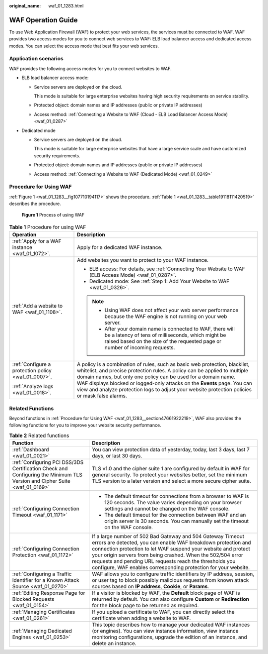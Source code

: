 :original_name: waf_01_1283.html

.. _waf_01_1283:

WAF Operation Guide
===================

To use Web Application Firewall (WAF) to protect your web services, the services must be connected to WAF. WAF provides two access modes for you to connect web services to WAF: ELB load balancer access and dedicated access modes. You can select the access mode that best fits your web services.

Application scenarios
---------------------

WAF provides the following access modes for you to connect websites to WAF.

-  ELB load balancer access mode:

   -  Service servers are deployed on the cloud.

      This mode is suitable for large enterprise websites having high security requirements on service stability.

   -  Protected object: domain names and IP addresses (public or private IP addresses)

   -  Access method: :ref:`Connecting a Website to WAF (Cloud - ELB Load Balancer Access Mode) <waf_01_0287>`

-  Dedicated mode

   -  Service servers are deployed on the cloud.

      This mode is suitable for large enterprise websites that have a large service scale and have customized security requirements.

   -  Protected object: domain names and IP addresses (public or private IP addresses)

   -  Access method: :ref:`Connecting a Website to WAF (Dedicated Mode) <waf_01_0249>`

.. _waf_01_1283__section47661922219:

Procedure for Using WAF
-----------------------

:ref:`Figure 1 <waf_01_1283__fig107710194117>` shows the procedure. :ref:`Table 1 <waf_01_1283__table19118111420519>` describes the procedure.

.. _waf_01_1283__fig107710194117:

.. figure:: /_static/images/en-us_image_0000001677232290.png
   :alt: **Figure 1** Process of using WAF

   **Figure 1** Process of using WAF

.. _waf_01_1283__table19118111420519:

.. table:: **Table 1** Procedure for using WAF

   +-----------------------------------------------------+----------------------------------------------------------------------------------------------------------------------------------------------------------------------------------------------------------------------------+
   | Operation                                           | Description                                                                                                                                                                                                                |
   +=====================================================+============================================================================================================================================================================================================================+
   | :ref:`Apply for a WAF instance <waf_01_1072>`.      | Apply for a dedicated WAF instance.                                                                                                                                                                                        |
   +-----------------------------------------------------+----------------------------------------------------------------------------------------------------------------------------------------------------------------------------------------------------------------------------+
   | :ref:`Add a website to WAF <waf_01_1108>`.          | Add websites you want to protect to your WAF instance.                                                                                                                                                                     |
   |                                                     |                                                                                                                                                                                                                            |
   |                                                     | -  ELB access: For details, see :ref:`Connecting Your Website to WAF (ELB Access Mode) <waf_01_0287>`.                                                                                                                     |
   |                                                     | -  Dedicated mode: See :ref:`Step 1: Add Your Website to WAF <waf_01_0326>`.                                                                                                                                               |
   |                                                     |                                                                                                                                                                                                                            |
   |                                                     | .. note::                                                                                                                                                                                                                  |
   |                                                     |                                                                                                                                                                                                                            |
   |                                                     |    -  Using WAF does not affect your web server performance because the WAF engine is not running on your web server.                                                                                                      |
   |                                                     |    -  After your domain name is connected to WAF, there will be a latency of tens of milliseconds, which might be raised based on the size of the requested page or number of incoming requests.                           |
   +-----------------------------------------------------+----------------------------------------------------------------------------------------------------------------------------------------------------------------------------------------------------------------------------+
   | :ref:`Configure a protection policy <waf_01_0007>`. | A policy is a combination of rules, such as basic web protection, blacklist, whitelist, and precise protection rules. A policy can be applied to multiple domain names, but only one policy can be used for a domain name. |
   +-----------------------------------------------------+----------------------------------------------------------------------------------------------------------------------------------------------------------------------------------------------------------------------------+
   | :ref:`Analyze logs <waf_01_0018>`.                  | WAF displays blocked or logged-only attacks on the **Events** page. You can view and analyze protection logs to adjust your website protection policies or mask false alarms.                                              |
   +-----------------------------------------------------+----------------------------------------------------------------------------------------------------------------------------------------------------------------------------------------------------------------------------+

Related Functions
-----------------

Beyond functions in :ref:`Procedure for Using WAF <waf_01_1283__section47661922219>`, WAF also provides the following functions for you to improve your website security performance.

.. table:: **Table 2** Related functions

   +---------------------------------------------------------------------------------------------------------------------------+---------------------------------------------------------------------------------------------------------------------------------------------------------------------------------------------------------------------------------------------------------------------------------------------------------------------------------------------------------------------------------------------+
   | Function                                                                                                                  | Description                                                                                                                                                                                                                                                                                                                                                                                 |
   +===========================================================================================================================+=============================================================================================================================================================================================================================================================================================================================================================================================+
   | :ref:`Dashboard <waf_01_0021>`                                                                                            | You can view protection data of yesterday, today, last 3 days, last 7 days, or last 30 days.                                                                                                                                                                                                                                                                                                |
   +---------------------------------------------------------------------------------------------------------------------------+---------------------------------------------------------------------------------------------------------------------------------------------------------------------------------------------------------------------------------------------------------------------------------------------------------------------------------------------------------------------------------------------+
   | :ref:`Configuring PCI DSS/3DS Certification Check and Configuring the Minimum TLS Version and Cipher Suite <waf_01_0169>` | TLS v1.0 and the cipher suite 1 are configured by default in WAF for general security. To protect your websites better, set the minimum TLS version to a later version and select a more secure cipher suite.                                                                                                                                                                               |
   +---------------------------------------------------------------------------------------------------------------------------+---------------------------------------------------------------------------------------------------------------------------------------------------------------------------------------------------------------------------------------------------------------------------------------------------------------------------------------------------------------------------------------------+
   | :ref:`Configuring Connection Timeout <waf_01_1171>`                                                                       | -  The default timeout for connections from a browser to WAF is 120 seconds. The value varies depending on your browser settings and cannot be changed on the WAF console.                                                                                                                                                                                                                  |
   |                                                                                                                           | -  The default timeout for the connection between WAF and an origin server is 30 seconds. You can manually set the timeout on the WAF console.                                                                                                                                                                                                                                              |
   +---------------------------------------------------------------------------------------------------------------------------+---------------------------------------------------------------------------------------------------------------------------------------------------------------------------------------------------------------------------------------------------------------------------------------------------------------------------------------------------------------------------------------------+
   | :ref:`Configuring Connection Protection <waf_01_1172>`                                                                    | If a large number of 502 Bad Gateway and 504 Gateway Timeout errors are detected, you can enable WAF breakdown protection and connection protection to let WAF suspend your website and protect your origin servers from being crashed. When the 502/504 error requests and pending URL requests reach the thresholds you configure, WAF enables corresponding protection for your website. |
   +---------------------------------------------------------------------------------------------------------------------------+---------------------------------------------------------------------------------------------------------------------------------------------------------------------------------------------------------------------------------------------------------------------------------------------------------------------------------------------------------------------------------------------+
   | :ref:`Configuring a Traffic Identifier for a Known Attack Source <waf_01_0270>`                                           | WAF allows you to configure traffic identifiers by IP address, session, or user tag to block possibly malicious requests from known attack sources based on **IP address**, **Cookie**, or **Params**.                                                                                                                                                                                      |
   +---------------------------------------------------------------------------------------------------------------------------+---------------------------------------------------------------------------------------------------------------------------------------------------------------------------------------------------------------------------------------------------------------------------------------------------------------------------------------------------------------------------------------------+
   | :ref:`Editing Response Page for Blocked Requests <waf_01_0154>`                                                           | If a visitor is blocked by WAF, the **Default** block page of WAF is returned by default. You can also configure **Custom** or **Redirection** for the block page to be returned as required.                                                                                                                                                                                               |
   +---------------------------------------------------------------------------------------------------------------------------+---------------------------------------------------------------------------------------------------------------------------------------------------------------------------------------------------------------------------------------------------------------------------------------------------------------------------------------------------------------------------------------------+
   | :ref:`Managing Certificates <waf_01_0261>`                                                                                | If you upload a certificate to WAF, you can directly select the certificate when adding a website to WAF.                                                                                                                                                                                                                                                                                   |
   +---------------------------------------------------------------------------------------------------------------------------+---------------------------------------------------------------------------------------------------------------------------------------------------------------------------------------------------------------------------------------------------------------------------------------------------------------------------------------------------------------------------------------------+
   | :ref:`Managing Dedicated Engines <waf_01_0253>`                                                                           | This topic describes how to manage your dedicated WAF instances (or engines). You can view instance information, view instance monitoring configurations, upgrade the edition of an instance, and delete an instance.                                                                                                                                                                       |
   +---------------------------------------------------------------------------------------------------------------------------+---------------------------------------------------------------------------------------------------------------------------------------------------------------------------------------------------------------------------------------------------------------------------------------------------------------------------------------------------------------------------------------------+
